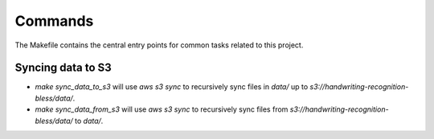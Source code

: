 Commands
========

The Makefile contains the central entry points for common tasks related to this project.

Syncing data to S3
^^^^^^^^^^^^^^^^^^

* `make sync_data_to_s3` will use `aws s3 sync` to recursively sync files in `data/` up to `s3://handwriting-recognition-bless/data/`.
* `make sync_data_from_s3` will use `aws s3 sync` to recursively sync files from `s3://handwriting-recognition-bless/data/` to `data/`.
